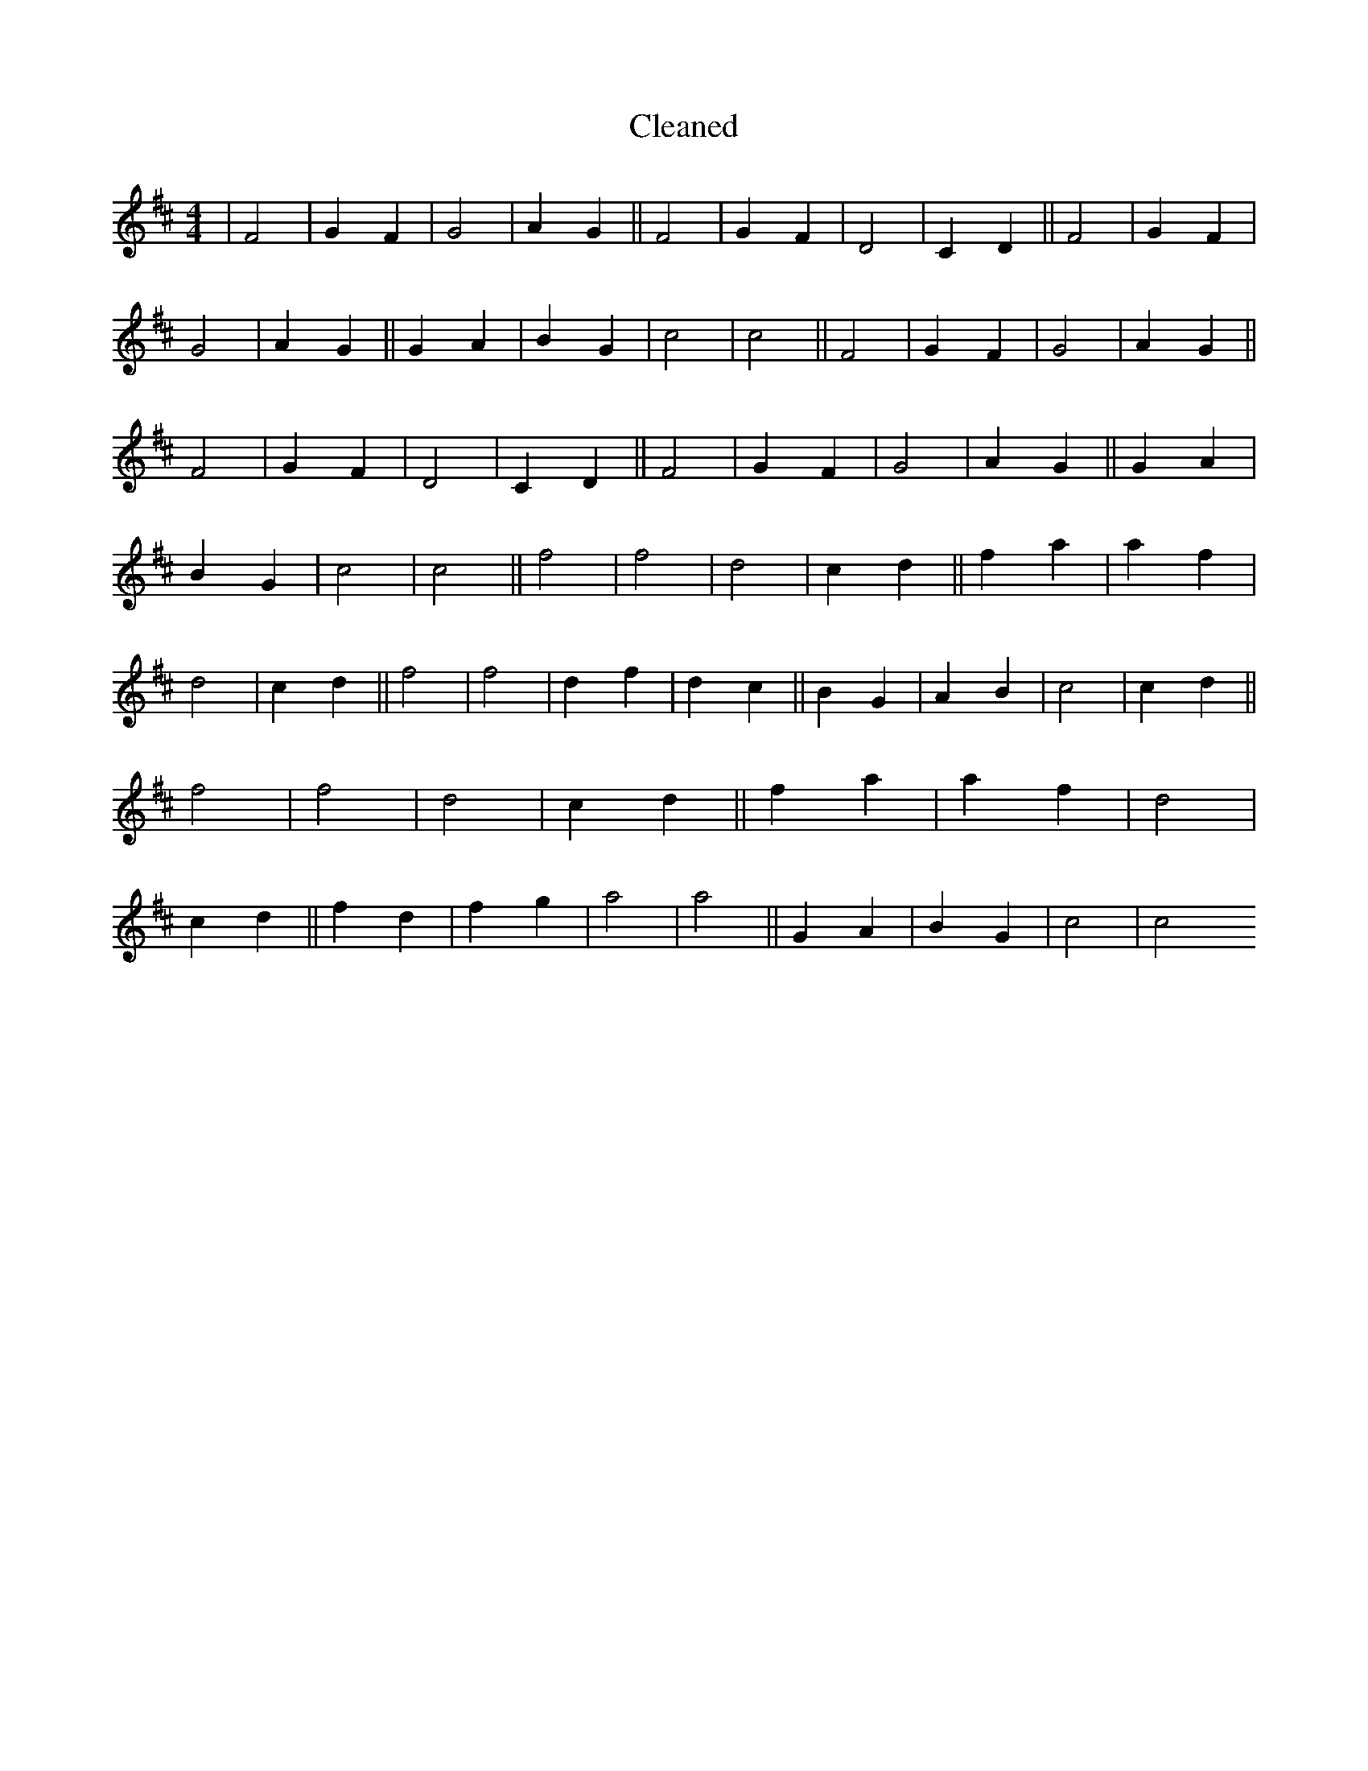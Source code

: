 X:120
T: Cleaned
M:4/4
K: DMaj
|F4|G2F2|G4|A2G2||F4|G2F2|D4|C2D2||F4|G2F2|G4|A2G2||G2A2|B2G2|c4|c4||F4|G2F2|G4|A2G2||F4|G2F2|D4|C2D2||F4|G2F2|G4|A2G2||G2A2|B2G2|c4|c4||f4|f4|d4|c2d2||f2a2|a2f2|d4|c2d2||f4|f4|d2f2|d2c2||B2G2|A2B2|c4|c2d2||f4|f4|d4|c2d2||f2a2|a2f2|d4|c2d2||f2d2|f2g2|a4|a4||G2A2|B2G2|c4|c4